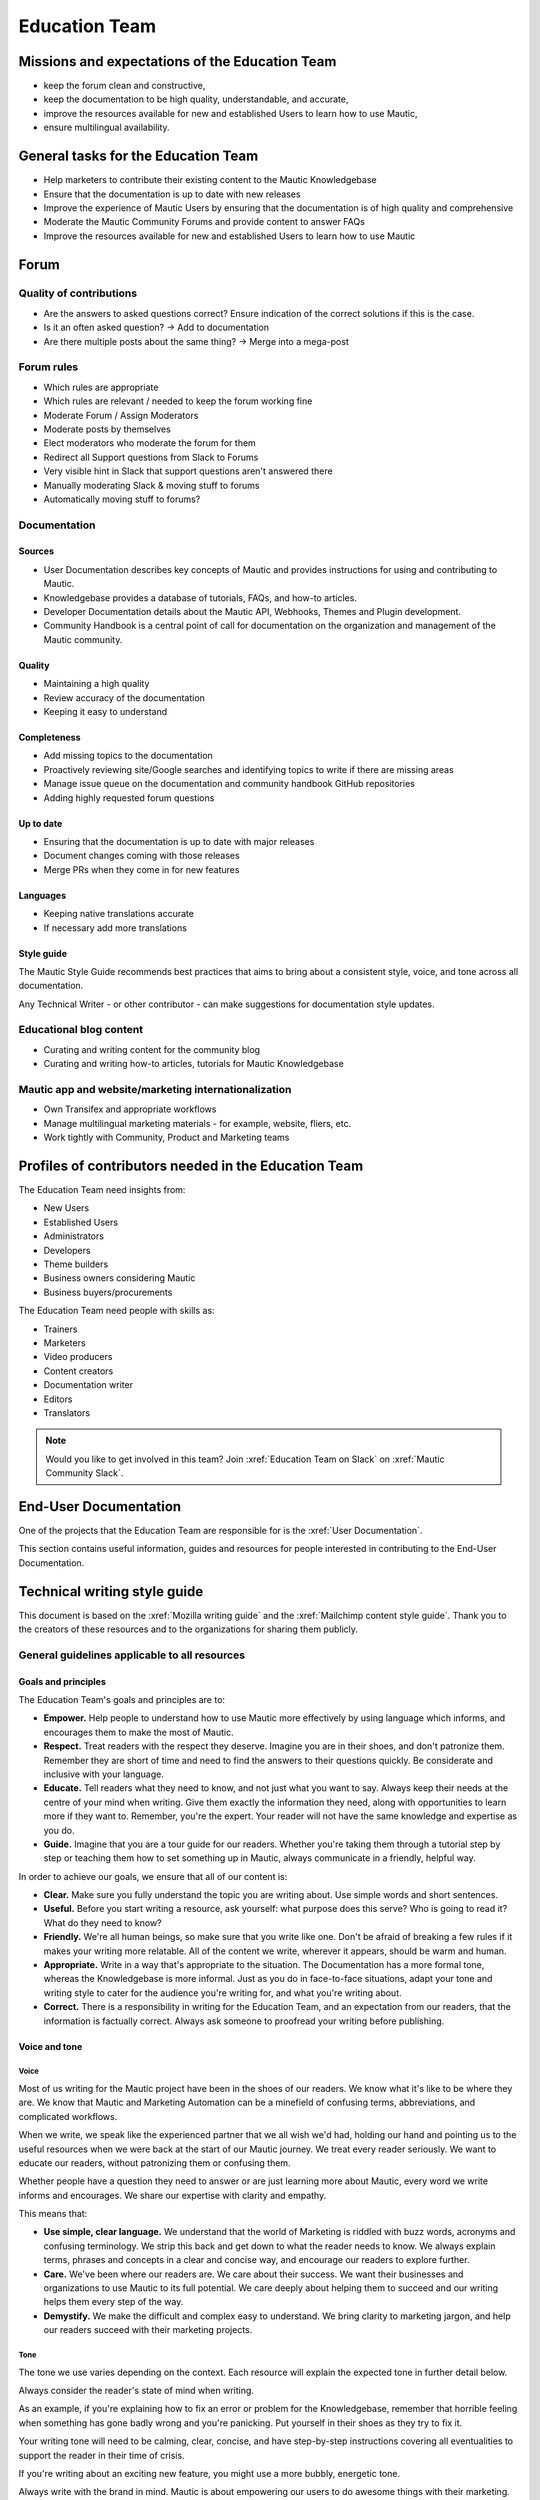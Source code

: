 Education Team
##############

.. vale off

Missions and expectations of the Education Team
***********************************************

.. vale on

 The Education Team is responsible for the Forum, Mautic Documentation and Internationalization. The team's missions and expectations are to:

* keep the forum clean and constructive,
* keep the documentation to be high quality, understandable, and accurate,
* improve the resources available for new and established Users to learn how to use Mautic,
* ensure multilingual availability.

.. vale off

General tasks for the Education Team
************************************

.. vale on

* Help marketers to contribute their existing content to the Mautic Knowledgebase
* Ensure that the documentation is up to date with new releases
* Improve the experience of Mautic Users by ensuring that the documentation is of high quality and comprehensive
* Moderate the Mautic Community Forums and provide content to answer FAQs
* Improve the resources available for new and established Users to learn how to use Mautic 

Forum
*****

.. vale off

Quality of contributions
========================

.. vale on

* Are the answers to asked questions correct? Ensure indication of the correct solutions if this is the case.
* Is it an often asked question? → Add to documentation
* Are there multiple posts about the same thing? → Merge into a mega-post

Forum rules
===========

* Which rules are appropriate
* Which rules are relevant / needed to keep the forum working fine
* Moderate Forum / Assign Moderators
* Moderate posts by themselves
* Elect moderators who moderate the forum for them
* Redirect all Support questions from Slack to Forums
* Very visible hint in Slack that support questions aren't answered there
* Manually moderating Slack & moving stuff to forums
* Automatically moving stuff to forums?

Documentation
=============

Sources
-------

* User Documentation describes key concepts of Mautic and provides instructions for using and contributing to Mautic.
* Knowledgebase provides a database of tutorials, FAQs, and how-to articles.
* Developer Documentation details about the Mautic API, Webhooks, Themes and Plugin development.
* Community Handbook is a central point of call for documentation on the organization and management of the Mautic community.

Quality
-------

* Maintaining a high quality
* Review accuracy of the documentation
* Keeping it easy to understand

Completeness
------------

* Add missing topics to the documentation
* Proactively reviewing site/Google searches and identifying topics to write if there are missing areas
* Manage issue queue on the documentation and community handbook GitHub repositories
* Adding highly requested forum questions

Up to date
----------

* Ensuring that the documentation is up to date with major releases
* Document changes coming with those releases
* Merge PRs when they come in for new features

Languages
---------

* Keeping native translations accurate
* If necessary add more translations

Style guide
-----------

The Mautic Style Guide recommends best practices that aims to bring about a consistent style, voice, and tone across all documentation.

Any Technical Writer - or other contributor - can make suggestions for documentation style updates.

Educational blog content
========================

* Curating and writing content for the community blog
* Curating and writing how-to articles, tutorials for Mautic Knowledgebase
  
Mautic app and website/marketing internationalization
=====================================================

* Own Transifex and appropriate workflows
* Manage multilingual marketing materials - for example, website, fliers, etc.
* Work tightly with Community, Product and Marketing teams

.. vale off

Profiles of contributors needed in the Education Team
*****************************************************

.. vale on

The Education Team need insights from:

* New Users
* Established Users
* Administrators
* Developers
* Theme builders
* Business owners considering Mautic
* Business buyers/procurements

The Education Team need people with skills as:

* Trainers
* Marketers
* Video producers
* Content creators
* Documentation writer
* Editors
* Translators

.. note::

   Would you like to get involved in this team? Join :xref:`Education Team on Slack` on :xref:`Mautic Community Slack`.

.. vale off

End-User Documentation
**********************

One of the projects that the Education Team are responsible for is the :xref:`User Documentation`.

This section contains useful information, guides and resources for people interested in contributing to the End-User Documentation.

Technical writing style guide
*****************************

This document is based on the :xref:`Mozilla writing guide` and the :xref:`Mailchimp content style guide`. Thank you to the creators of these resources and to the organizations for sharing them publicly.

General guidelines applicable to all resources
==============================================

Goals and principles
--------------------

The Education Team's goals and principles are to:

* **Empower.** Help people to understand how to use Mautic more effectively by using language which informs, and encourages them to make the most of Mautic.
* **Respect.** Treat readers with the respect they deserve. Imagine you are in their shoes, and don't patronize them. Remember they are short of time and need to find the answers to their questions quickly. Be considerate and inclusive with your language. 
* **Educate.** Tell readers what they need to know, and not just what you want to say. Always keep their needs at the centre of your mind when writing. Give them exactly the information they need, along with opportunities to learn more if they want to. Remember, you're the expert. Your reader will not have the same knowledge and expertise as you do.
* **Guide.** Imagine that you are a tour guide for our readers. Whether you're taking them through a tutorial step by step or teaching them how to set something up in Mautic, always communicate in a friendly, helpful way.

In order to achieve our goals, we ensure that all of our content is:

* **Clear.** Make sure you fully understand the topic you are writing about. Use simple words and short sentences.
* **Useful.** Before you start writing a resource, ask yourself: what purpose does this serve? Who is going to read it? What do they need to know?
* **Friendly.** We're all human beings, so make sure that you write like one. Don't be afraid of breaking a few rules if it makes your writing more relatable. All of the content we write, wherever it appears, should be warm and human.
* **Appropriate.** Write in a way that's appropriate to the situation. The Documentation has a more formal tone, whereas the Knowledgebase is more informal. Just as you do in face-to-face situations, adapt your tone and writing style to cater for the audience you're writing for, and what you're writing about.
* **Correct.** There is a responsibility in writing for the Education Team, and an expectation from our readers, that the information is factually correct. Always ask someone to proofread your writing before publishing.

Voice and tone
--------------

Voice
~~~~~

Most of us writing for the Mautic project have been in the shoes of our readers. We know what it's like to be where they are. We know that Mautic and Marketing Automation can be a minefield of confusing terms, abbreviations, and complicated workflows.

When we write, we speak like the experienced partner that we all wish we'd had, holding our hand and pointing us to the useful resources when we were back at the start of our Mautic journey. We treat every reader seriously. We want to educate our readers, without patronizing them or confusing them.

Whether people have a question they need to answer or are just learning more about Mautic, every word we write informs and encourages. We share our expertise with clarity and empathy.

This means that:

* **Use simple, clear language.** We understand that the world of Marketing is riddled with buzz words, acronyms and confusing terminology. We strip this back and get down to what the reader needs to know. We always explain terms, phrases and concepts in a clear and concise way, and encourage our readers to explore further.
* **Care.** We've been where our readers are. We care about their success. We want their businesses and organizations to use Mautic to its full potential. We care deeply about helping them to succeed and our writing helps them every step of the way.
* **Demystify.** We make the difficult and complex easy to understand. We bring clarity to marketing jargon, and help our readers succeed with their marketing projects.

Tone
~~~~

The tone we use varies depending on the context. Each resource will explain the expected tone in further detail below.

Always consider the reader's state of mind when writing.  

As an example, if you're explaining how to fix an error or problem for the Knowledgebase, remember that horrible feeling when something has gone badly wrong and you're panicking. Put yourself in their shoes as they try to fix it.

Your writing tone will need to be calming, clear, concise, and have step-by-step instructions covering all eventualities to support the reader in their time of crisis.

If you're writing about an exciting new feature, you might use a more bubbly, energetic tone.

Always write with the brand in mind. Mautic is about empowering our users to do awesome things with their marketing. We believe in freedom and flexibility. We're community-driven with contributors all over the world who share common values.

You don't need to focus on this in every article you write, but please keep it in mind when you're writing for any of our technical resources.

Writing for accessibility
-------------------------

We want to make our content more accessible and usable to the widest possible audience. Writing for accessibility goes beyond making everything available on the page as text. It also impacts how you organize your content, and how a reader is guided through the page.

Depending on the audience and country, there may be laws in place governing the level of accessibility required. At a minimum, an accessible version should be available.

Accessibility includes being inclusive of all mental and physical capabilities, whether situational - broken glasses - or more permanent.

Some basic requirements
~~~~~~~~~~~~~~~~~~~~~~~

Our community interact with our content in a variety of ways. They come from many different cultures, and we want everybody to feel welcome, and be able to engage with our resources.  

As you write, consider the following:

* Would the language in this resource make sense to someone who doesn't know about Mautic?
* Does the language in this resource alienate any groups of people? We don't use gendered terms in any of our resources. Where a pronoun is considered important for the flow of the resource we use they/them/theirs.
* Could someone quickly understand this resource and scan to the part that's relevant for them?
* If the colours, images, video or other resources aren't visible, could the reader still understand the content in the resource?
* Is the markup clear and structured? Are headings structured to ensure that the reader is guided from step to step?
* Does this resource work well on mobile devices with accessibility features enabled?

Guidelines
~~~~~~~~~~

Avoid directional language
^^^^^^^^^^^^^^^^^^^^^^^^^^

Avoid using language which infers a direction based on what the reader sees on the screen. Mautic's interface will change depending on the device being used and the layout of the page.

Instead of "Select from the options on the right menu," use "Select from these options," and list the options.

Use headers
^^^^^^^^^^^

As already mentioned, headers are important to structure the resource, but they're also important for readers who might be using a screen reader which can hop between headers.

Headers must always be nested and consecutive. Don't skip a header level for styling reasons.

The page title should be H1, main titles should be H2, and sub-topics use H3 and beyond. Try to avoid excessive nesting where possible.

Use descriptive text for links
^^^^^^^^^^^^^^^^^^^^^^^^^^^^^^

Links should provide clear descriptions on the associated action or destination and not assume that the reader has understood from the surrounding text what the action or destination will be. 

For example, "visit the Bounce Management page on the Documentation" gives the reader a very clear understanding of where the link will take them rather than "learn more," which assumes the reader has understood the destination or action from the preceding text.

Use plain language
^^^^^^^^^^^^^^^^^^

Write in short sentences and using familiar words. Don't use jargon or slang. Always provide the full text of any abbreviations followed by the abbreviation in brackets. For example, Sender Policy Framework - SPF.

Always use a descriptive alt text
^^^^^^^^^^^^^^^^^^^^^^^^^^^^^^^^^

The alt text is the most basic form of image description, and should be included with all images.

The language used will depend on the image being included and its purpose:

* If it's a creative photo or supports a story but doesn't serve a specific function or explain any information, describe the detail of the image in a brief caption.
* If the image is serving a specific function, describe what's inside the image in detail. If the reader doesn't see the image, they should be able to understand the same information as someone who had seen the image.
* If you're sharing an image which shows a graph or chart, include the data provided in the alt text so that readers have the same information when they don't see the image.

Each browser handles alt text differently. You need to include an image caption where possible, in addition to the alt text.

Always include closed captioning and transcripts for videos
^^^^^^^^^^^^^^^^^^^^^^^^^^^^^^^^^^^^^^^^^^^^^^^^^^^^^^^^^^^

All videos should include closed captioning and transcripts. Information presented in videos should be available in other formats.

Be aware of visual elements
^^^^^^^^^^^^^^^^^^^^^^^^^^^

Always aim for a high contrast between fonts and background colours in all resources.

Images shouldn't be the only way of conveying information, as they may not load or be seen. Avoid using images where the same information could be communicated as effectively in writing.

Accessibility resources
-----------------------

* :xref:`The Accessibility Cheatsheet`
* :xref:`18F Accessibility Guide`
* :xref:`WebAIM Designing for Screen Reader Compatibility`
* :xref:`Color Safe accessible color combinations`
* :xref:`WAVE Web Accessibility Evaluation Tool`

General writing style
---------------------

Audiences
~~~~~~~~~

Write for a general, non-technical audience when contributing to the End-User Documentation and the Knowledgebase. Write for the developer audience when contributing to the Developer Documentation.

All resources should be usable by everyone at any stage of their journey with Mautic, and shouldn't be biased or feature references to any third-party providers. If you're unsure, always ask the Education Team before making any contributions.

Assume the person you're writing for doesn't know how to use Mautic or doesn't know how to use the API without step-by-step instructions. 

Clear explanations
~~~~~~~~~~~~~~~~~~

If you're describing something that people may not understand - for example, how to reset file and folder permissions via SSH in the End-User Documentation, or how to authenticate to use the API - ensure you link to resources that explain any assumed knowledge and provide links for basic tasks such as how to connect via SSH. Also, ensure that you explain the commands being used fully.  

Doing so educates the community, reduces the chance of misunderstanding, and gives the user further resources to learn more if they wish.

You should write based on the assumptions that the user has the default settings in Mautic and are using the currently available stable release.

Use descriptive heading titles
~~~~~~~~~~~~~~~~~~~~~~~~~~~~~~

Mautic's articles are usually comprehensive. So, it's important to use descriptive headings to help people find the part of the article that they need. 

Take a look at your heading structure. Does it work with the introduction to give you a nice overview of the scope of the article? Do the links in the Table of Contents make sense?

To summarize, you should follow these guidelines:

* When writing for the Knowledgebase, keep it short. People come to the Knowledgebase looking for quick solutions. They might not care about the inner workings of Mautic. They just want to know what they should do to fix their problem. Link out to documentation articles or other resources which might include further details.
* When writing for the End-User Documentation or Developer Documentation, ensure that you fully explain all aspects of the feature or functionality. Don't make assumptions that a user will already know or understand how something works. Link to other documentation resources as appropriate.
* Use headings to organize your content and allow people to quickly find the relevant part of the resource.
* Avoid jargon. Be specific. Use words in the title and in the article that the reader would use. If a teenager wouldn't understand what's contained within the article, write it so that they would.

Read the next section for more comprehensive guidelines, which are platform-specific.

Technical guidelines
--------------------

General guidelines
~~~~~~~~~~~~~~~~~~

Title
^^^^^

* When creating a resource on the End-User Documentation or Knowledgebase, ideally, your title should be less than Google's title character count of 65 characters. Your title can be longer than this if necessary. But make sure your important keywords are included in the first 65 characters, otherwise, they're not seen in search engines.
* Capitalization. The first word in the title should be capitalized, as well as proper nouns and names, not every major word. Use 'sentence' style, not 'headline' style. The same applies to heading titles. See the :ref:`Style guide and copy rules` section below for other rules on capitalization.
* Try to vary the way you name articles. Don't use the same verbs or phrases in every title. For example, don't always start articles with 'How' and avoid using '-ing' words.

Remember that the entire explanation doesn't have to go into the title. You can use the summary to give the user additional information about what's in the article.

Work with End-User and Developer Documentation 
==============================================

To learn how to create a new resource, see Create a new Documentation resource.

See :doc:`/contributing/contributing_docs_rst` for an overview of how the documentation works and the syntax that should be used.

Check the Education Team's :xref:`Jira board education team` for tasks relating to the End-User Documentation.

Work with Knowledgebase
=======================

To learn how to create a new resource, check the :xref:`contribute to the Knowledgebase` article.

Check the Education Team's :xref:`Jira board education team` for tasks relating to the Knowledgebase.

Writing for End-User or Developer Documentation
===============================================

Writing style for Documentation projects
----------------------------------------

* Review the contribution guidelines on :xref:`User Docs GitHub` or :xref:`Developer Docs GitHub` before contributing.
* Use a formal writing style, similar to the way you'd expect to read instructions in a textbook. Please check your spelling, punctuation and grammar. **Tip:** free tools such as :xref:`Grammarly` can be very helpful for this task.
* Try to provide visual examples using images and videos where appropriate - work with the Education Team who can support you with this.
* When writing for the Developer Documentation, always include at least one code sample.
* Use headings to break down the article into relevant chunks. Links are automatically created based on heading tags, which allows for easy navigation to specific parts of the article.

Writing for the Knowledgebase
=============================

Writing style for the Knowledgebase
-----------------------------------

* Use a conversational writing style - an informal, active style similar to the way you'd explain to someone in person.
* Using humor is great in-person, but it's sometimes hard or impossible to localize so we recommend instead conveying emotional responses. Emotions like surprise and "I didn't know that!" might be easier to include as they are easy to understand across cultures.
* Try to provide content that suits multiple learning styles - people learn differently. Also, everyone benefits from seeing the same content expressed in multiple ways. Work with the Education Team to include videos, images and other media as appropriate.
* Try to include, where appropriate, activities or step-by-step ways people can try out what you are explaining. Especially in a tutorial, it's good to give people something useful to accomplish. It's one thing to read instructions and understand the process, but it's often helpful to remind and enable people to try things out.

Write a good introduction
-------------------------

Along with the title and the table of contents, the introduction is what people will use to quickly determine if they're in the right place.

* **For a tutorial or how-to article:** give a brief summary of what things can be learned.
* **For a reference article:** give a brief explanation of the feature.
* **For a troubleshooting article:** give a brief summary of the problem and its symptoms.

When writing for the Knowledgebase, try to tell a story. Have a beginning, a middle and an end. But don't write a novel.

* **Beginning:** this gives the reader some context. What's this article about and why should I care? What's the problem this is addressing? Keep it short.
* **Middle:** the instructions go here. This should answer "How do I do this?"
* **End:** are there any next steps to the article or feature? Tell the reader where they should go next if they want to learn more.

Organize the article effectively
--------------------------------

The general idea here is to try to build skills from simple to complex while trying to keep the information needed by most people near the top. 

A simple, common solution would usually come before a complex or edge-case solution.

Make step-by-step instructions easy to follow
---------------------------------------------

The main thing to keep in mind when writing step-by-step instructions is to be careful to include all the actions needed to complete the task. 

If, for example, you have to click 'OK' after selecting a preference to move to the next step, be sure to include clicking 'OK' as part of that step. 

Some additional things to consider:

* There are always multiple ways to achieve a result. We should always pick the most user-friendly way by using the graphical user interface and menus when possible.
* Use full sentences when describing how to access the user interface.
* Include expected results when giving instructions. For example, "Click 'OK' to close the window."

Organizing content in the Knowledgebase
---------------------------------------

We currently have six key areas in which we organize content for the Knowledgebase:

* Installation
* FAQs
* Tutorials
* Marketing
* Best practice manuals
* Developing with Mautic

Write a good search summary
---------------------------

The article summary along with the title are the only things that the user has to judge whether or not an article will answer their question. We call this 'User Confidence' and it directly impacts click through rates.

Even if we serve the correct article at the top of the search results list, the user needs to make the mental connection between the search query and the results we display in order for them to click through to the article.

A summary for a how-to article should include the topics covered in the article. A troubleshooting article should try to include symptoms. In addition, a summary should follow these guidelines:

* **Short and to the point**. Remember classified ads? Write it like that. Search engines may cut off anything longer than 140 characters. If you use a longer summary, keep the important information at the beginning. **Note:** the KB software will show 20 characters remaining when the summary reaches 140 characters because the internal search limit is 160.
* **Don't use wiki markup**. Just plain text in any of the SEO fields.
* **Don't use "This article explains" in every summary**. Vary it when possible. Some other phrases to consider:

  * This page shows you ...

  * This page explains ...

  * This article describes ...

  * Learn how ...

Style guide and copy rules
--------------------------

You should use an active, conversational style when you write for the Knowledgebase. 

Avoid saying things like, 'If a user's email has been sent,' and instead, say, 'If you've sent the email.'

Here are other common style and copy issues you may run into when writing support articles - if you don't see your issue here, there's also a Mautic Style Guide:

* Always use terms the way they appear in the Mautic interface. For example:

  * Dashboard doesn't have a hyphen.

  * Plugins doesn't have a hyphen.

* General computing terms:

  * The Internet is uppercase.
  
  * Website is one word. Web page is two words.
  
  * Log in and log out are verbs. Example: 'Log in to the website.' The same applies to sign in and sign out. Don't use 'log into' or 'sign into.'
  
  * Login and logout are nouns - usually used as adjectives. Example: 'Click the login button.'
  
  * Use email instead of e-mail.

* Links to ``mautic.org`` should not contain the locale.

  Use ``https://www.mautic.org`` or ``https://docs.mautic.org`` instead of ``https://www.mautic.org/en`` or ``https://docs.mautic.org/en`` 
 
* Capitalize the following items:

  * :xref:`Proper noun` and names, including brand names, product names and feature names
  
  * The first word of a complete sentence
  
  * The letters of abbreviations and acronyms unless they are normally lowercase
  
  * The first word in numbered or bulleted lists
  
  * The name of a key on the keyboard
  
  * The first word of a complete sentence following a colon
  
  * The first word in a heading or title

* Don't use :xref:`i.e. and e.g.`
  
  These Latin abbreviations can confuse people. For the sake of clarity, use "in other words" or "to put it differently" instead of i.e. when you want to explain something in a different way. Use "for instance," "for example," or "such as" instead of e.g. when you want to give examples.

* Don't use :xref:`Serial comma` in a list of items.
  
  For example, use "Extensions, themes and plugins," without the serial comma, not "Extensions, themes, and plugins."

.. vale on